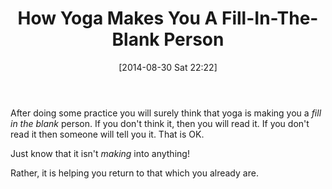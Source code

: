 #+POSTID: 8988
#+DATE: [2014-08-30 Sat 22:22]
#+OPTIONS: toc:nil num:nil todo:nil pri:nil tags:nil ^:nil TeX:nil
#+CATEGORY: Article
#+TAGS: Science, philosophy
#+TITLE: How Yoga Makes You A Fill-In-The-Blank Person


After doing some practice you will surely think that yoga is making you a /fill in the blank/ person. If you don't think it, then you will read it. If you don't read it then someone will tell you it. That is OK.







Just know that it isn't /making/ into anything!







Rather, it is helping you return to that which you already are.




